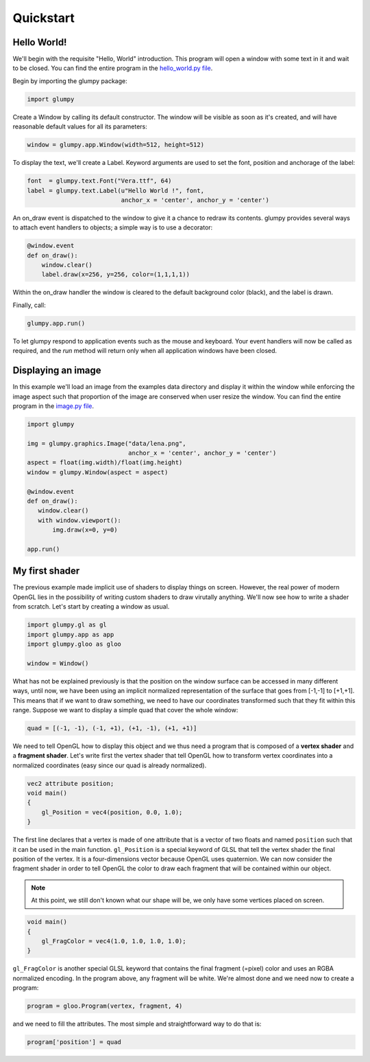 ==========
Quickstart
==========

Hello World!
============

We'll begin with the requisite "Hello, World" introduction. This program will
open a window with some text in it and wait to be closed. You can find the
entire program in the `hello_world.py file <github.com>`_.

Begin by importing the glumpy package:

.. code:: python

   import glumpy

Create a Window by calling its default constructor. The window will be visible
as soon as it's created, and will have reasonable default values for all its
parameters:


.. code:: python

   window = glumpy.app.Window(width=512, height=512)

To display the text, we'll create a Label. Keyword arguments are used to set
the font, position and anchorage of the label:


.. code:: python

   font  = glumpy.text.Font("Vera.ttf", 64)
   label = glumpy.text.Label(u"Hello World !", font,
                             anchor_x = 'center', anchor_y = 'center')

An on_draw event is dispatched to the window to give it a chance to redraw its
contents. glumpy provides several ways to attach event handlers to objects; a
simple way is to use a decorator:

.. code:: python

   @window.event
   def on_draw():
       window.clear()
       label.draw(x=256, y=256, color=(1,1,1,1))

Within the on_draw handler the window is cleared to the default background
color (black), and the label is drawn.

Finally, call:

.. code:: python

   glumpy.app.run()

To let glumpy respond to application events such as the mouse and
keyboard. Your event handlers will now be called as required, and the *run*
method will return only when all application windows have been closed.


Displaying an image
===================

In this example we'll load an image from the examples data directory and
display it within the window while enforcing the image aspect such that
proportion of the image are conserved when user resize the window.
You can find the entire program in the `image.py file <github.com>`_.


.. code-block:: python

   import glumpy

   img = glumpy.graphics.Image("data/lena.png",
                               anchor_x = 'center', anchor_y = 'center')
   aspect = float(img.width)/float(img.height)
   window = glumpy.Window(aspect = aspect)

   @window.event
   def on_draw():
      window.clear()
      with window.viewport():
          img.draw(x=0, y=0)

   app.run()


My first shader
===============

The previous example made implicit use of shaders to display things on
screen. However, the real power of modern OpenGL lies in the possibility of
writing custom shaders to draw virutally anything. We'll now see how to write a
shader from scratch. Let's start by creating a window as usual.

.. code:: python

   import glumpy.gl as gl
   import glumpy.app as app
   import glumpy.gloo as gloo

   window = Window()

What has not be explained previously is that the position on the window surface
can be accessed in many different ways, until now, we have been using an
implicit normalized representation of the surface that goes from [-1,-1] to
[+1,+1]. This means that if we want to draw something, we need to have our
coordinates transformed such that they fit within this range. Suppose we want
to display a simple quad that cover the whole window:

.. code:: python

   quad = [(-1, -1), (-1, +1), (+1, -1), (+1, +1)]

We need to tell OpenGL how to display this object and we thus need a program
that is composed of a **vertex shader** and a **fragment shader**. Let's write first
the vertex shader that tell OpenGL how to transform vertex coordinates into a
normalized coordinates (easy since our quad is already normalized).

.. code::

   vec2 attribute position;
   void main()
   {
       gl_Position = vec4(position, 0.0, 1.0);
   }

The first line declares that a vertex is made of one attribute that is a vector
of two floats and named ``position`` such that it can be used in the main
function. ``gl_Position`` is a special keyword of GLSL that tell the vertex
shader the final position of the vertex. It is a four-dimensions vector because
OpenGL uses quaternion. We can now consider the fragment shader in order to
tell OpenGL the color to draw each fragment that will be contained within our
object.

.. note:: At this point, we still don't known what our shape will be, we only
          have some vertices placed on screen.

.. code::

   void main()
   {
       gl_FragColor = vec4(1.0, 1.0, 1.0, 1.0);
   }

``gl_FragColor`` is another special GLSL keyword that contains the final
fragment (=pixel) color and uses an RGBA normalized encoding. In the program
above, any fragment will be white. We're almost done and we need now to create
a program:

.. code:: python

   program = gloo.Program(vertex, fragment, 4)

and we need to fill the attributes. The most simple and straightforward way to
do that is:

.. code:: python

   program['position'] = quad
